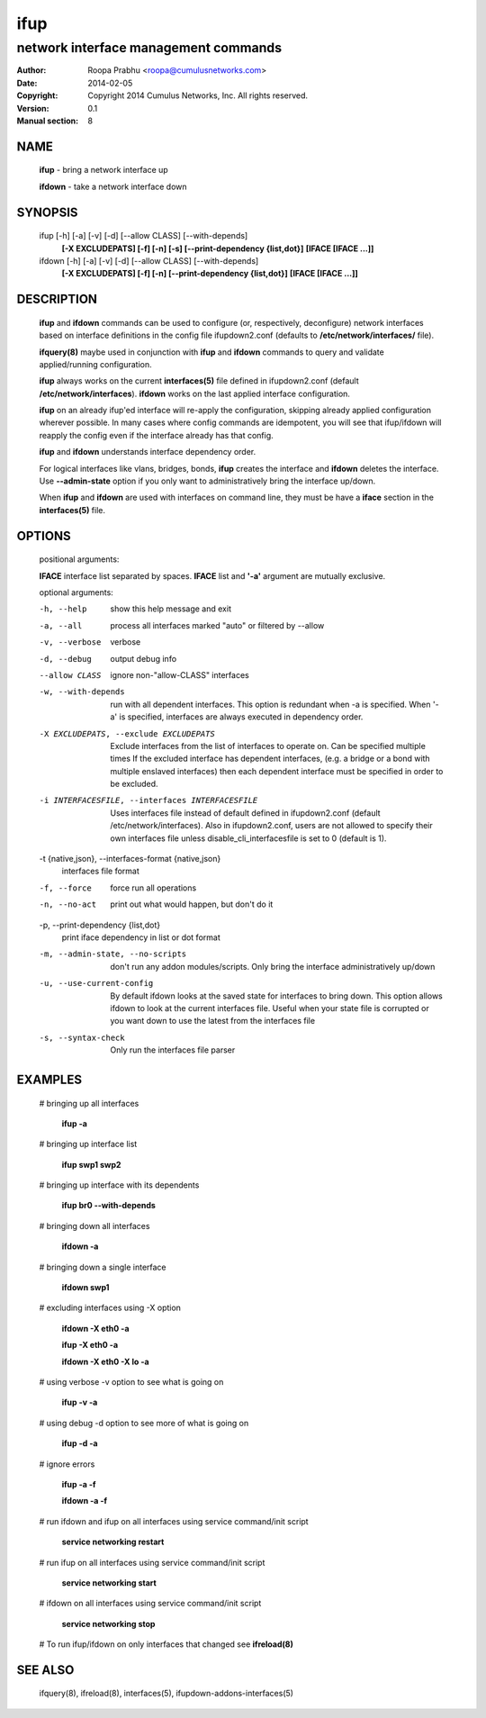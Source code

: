====
ifup
====

-------------------------------------
network interface management commands 
-------------------------------------

:Author: Roopa Prabhu <roopa@cumulusnetworks.com>
:Date:   2014-02-05
:Copyright: Copyright 2014 Cumulus Networks, Inc.  All rights reserved.
:Version: 0.1
:Manual section: 8

NAME
====
    **ifup** - bring a network interface up

    **ifdown** - take a network interface down

SYNOPSIS
========

    ifup [-h] [-a] [-v] [-d] [--allow CLASS] [--with-depends]
       **[-X EXCLUDEPATS] [-f] [-n] [-s] [--print-dependency {list,dot}]**
       **[IFACE [IFACE ...]]**

    ifdown [-h] [-a] [-v] [-d] [--allow CLASS] [--with-depends]
           **[-X EXCLUDEPATS] [-f] [-n] [--print-dependency {list,dot}]**
           **[IFACE [IFACE ...]]**

DESCRIPTION
===========
    **ifup** and **ifdown** commands can be used to configure (or, respectively,
    deconfigure) network interfaces based on interface definitions in the
    config file ifupdown2.conf (defaults to **/etc/network/interfaces/** file).

    **ifquery(8)** maybe used in conjunction with **ifup** and **ifdown**
    commands to query and validate applied/running configuration.

    **ifup** always works on the current **interfaces(5)** file defined in ifupdown2.conf
    (default **/etc/network/interfaces**). **ifdown** works on the last applied interface
    configuration.

    **ifup** on an already ifup'ed interface will re-apply the configuration,
    skipping already applied configuration wherever possible. In many cases
    where config commands are idempotent, you will see that ifup/ifdown will
    reapply the config even if the interface already has that config.

    **ifup** and **ifdown** understands interface dependency order.

    For logical interfaces like vlans, bridges, bonds, **ifup** creates the
    interface and **ifdown** deletes the interface. Use **--admin-state**
    option if you only want to administratively bring the interface up/down.

    When **ifup** and **ifdown** are used with interfaces on command line,
    they must be have a **iface** section in the **interfaces(5)** file.

OPTIONS
=======
    positional arguments:

    **IFACE**  interface list separated by spaces. **IFACE** list and **'-a'**
    argument are mutually exclusive.

    optional arguments:

    -h, --help            show this help message and exit

    -a, --all             process all interfaces marked "auto" or filtered by --allow

    -v, --verbose         verbose

    -d, --debug           output debug info
    --allow CLASS         ignore non-"allow-CLASS" interfaces

    -w, --with-depends        run with all dependent interfaces. This option
                          is redundant when -a is specified. When '-a' is
                          specified, interfaces are always executed in
                          dependency order.
                        
    -X EXCLUDEPATS, --exclude EXCLUDEPATS
                          Exclude interfaces from the list of interfaces to
                          operate on. Can be specified multiple times
                          If the excluded interface has dependent interfaces,
                          (e.g. a bridge or a bond with multiple enslaved interfaces)
                          then each dependent interface must be specified in order
                          to be excluded.

    -i INTERFACESFILE, --interfaces INTERFACESFILE
                          Uses interfaces file instead of default defined in 
                          ifupdown2.conf (default /etc/network/interfaces).
			  Also in ifupdown2.conf, users are not allowed to specify their own
			  interfaces file unless disable_cli_interfacesfile is set to 0
			  (default is 1).

    -t {native,json}, --interfaces-format {native,json}
                          interfaces file format

    -f, --force           force run all operations

    -n, --no-act          print out what would happen, but don't do it

    -p, --print-dependency {list,dot}
                          print iface dependency in list or dot format

    -m, --admin-state, --no-scripts
                          don't run any addon modules/scripts. Only bring
                          the interface administratively up/down

    -u, --use-current-config
                          By default ifdown looks at the saved state for
                          interfaces to bring down. This option allows ifdown
                          to look at the current interfaces file. Useful when
                          your state file is corrupted or you want down to use
                          the latest from the interfaces file

    -s, --syntax-check    Only run the interfaces file parser

EXAMPLES
========
    # bringing up all interfaces

        **ifup -a**

    # bringing up interface list

        **ifup swp1 swp2**

    # bringing up interface with its dependents

        **ifup br0 --with-depends**

    # bringing down all interfaces

        **ifdown -a**

    # bringing down a single interface

        **ifdown swp1**

    # excluding interfaces using -X option

        **ifdown -X eth0 -a**

        **ifup -X eth0 -a**

        **ifdown -X eth0 -X lo -a**

    # using verbose -v option to see what is going on

        **ifup -v -a**

    # using debug -d option to see more of what is going on

        **ifup -d -a**

    # ignore errors

        **ifup -a -f**

        **ifdown -a -f**

    # run ifdown and ifup on all interfaces using service command/init script

        **service networking restart**

    # run ifup on all interfaces using service command/init script

        **service networking start**

    # ifdown on all interfaces using service command/init script

        **service networking stop**

    # To run ifup/ifdown on only interfaces that changed see **ifreload(8)**

SEE ALSO
========
    ifquery(8),
    ifreload(8),
    interfaces(5),
    ifupdown-addons-interfaces(5)
